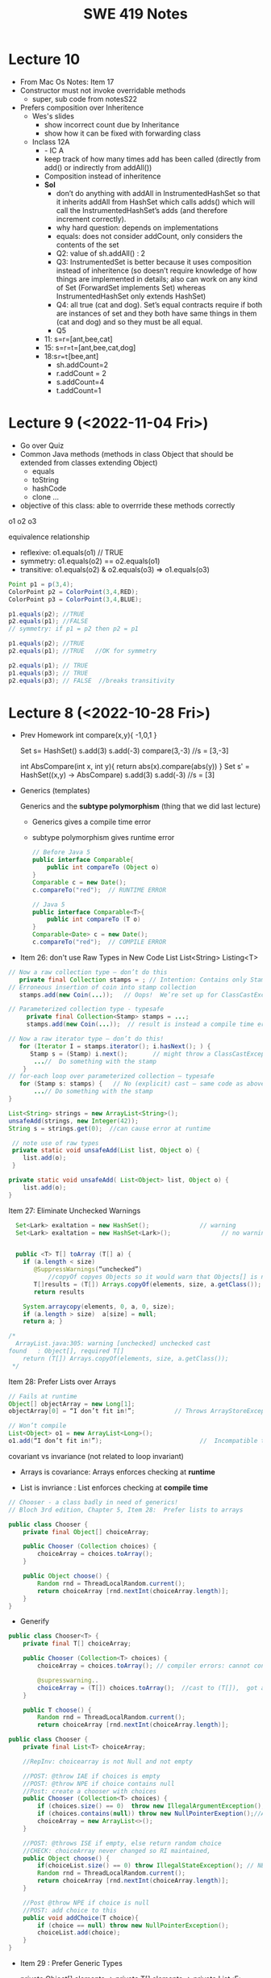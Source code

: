 #+TITLE: SWE 419 Notes
#+OPTIONS: ^:nil toc:1

#+HTML_HEAD: <link rel="stylesheet" href="https://dynaroars.github.io/files/org.css">
#+HTML_HEAD: <link rel="alternative stylesheet" href="https://dynaroars.github.io/files/org-orig.css">

* Lecture 10
- From Mac Os Notes: Item 17
- Constructor must not invoke overridable methods
  - super, sub code from notesS22
- Prefers composition over Inheritence
  - Wes's slides
    - show incorrect count due by Inheritance
    - show how it can be fixed with forwarding class
  - Inclass 12A
    - - IC A
    - keep track of how many times add has been called (directly from add() or indirectly from addAll())
    - Composition instead of inheritence
    - *Sol*
        - don’t do anything with addAll in InstrumentedHashSet so that it inherits addAll from HashSet which calls adds() which will call the InstrumentedHashSet’s adds (and therefore increment correctly).  
        - why hard question: depends on implementations
        - equals:  does not consider addCount, only considers the contents of the set
        - Q2: value of sh.addAll()  :   2  
        - Q3: InstrumentedSet is better because it uses composition instead of inheritence (so doesn’t require knowledge of how things are implemented in details; also can work on any kind of Set (ForwardSet implements Set) whereas InstrumentedHashSet only extends HashSet)
        - Q4: all true (cat and dog).  Set’s equal contracts require if both are instances of set and they both have same things in them (cat and dog) and so they must be all equal.  
        - Q5
    - 11:  s=r=[ant,bee,cat]
    - 15: s=r=t=[ant,bee,cat,dog]
    - 18:s=r=t=[bee,ant]
        - sh.addCount=2
        - r.addCount = 2
        - s.addCount=4
        - t.addCount=1

* Lecture 9 (<2022-11-04 Fri>)
- Go over Quiz
- Common Java methods (methods in class Object that should be extended from classes extending Object)
  - equals
  - toString
  - hashCode
  - clone ...
- objective of this class: able to overrride these methods correctly


o1
o2
o3

equivalence relationship
- reflexive:
  o1.equals(o1) // TRUE
- symmetry:
  o1.equals(o2) == o2.equals(o1)
- transitive:
  o1.equals(o2) & o2.equals(o3)  => o1.equals(o3)


#+begin_src java
  Point p1 = p(3,4);
  ColorPoint p2 = ColorPoint(3,4,RED);
  ColorPoint p3 = ColorPoint(3,4,BLUE);

  p1.equals(p2); //TRUE
  p2.equals(p1); //FALSE
  // symmetry: if p1 = p2 then p2 = p1

  p1.equals(p2); //TRUE
  p2.equals(p1); //TRUE   //OK for symmetry

  p2.equals(p1); // TRUE
  p1.equals(p3); // TRUE
  p2.equals(p3); // FALSE  //breaks transitivity

#+end_src


* Lecture 8 (<2022-10-28 Fri>)
- Prev Homework
  int compare(x,y){
  -1,0,1
  }

  Set s= HashSet()
  s.add(3)
  s.add(-3)
  compare(3,-3)
  //s = [3,-3]

  int AbsCompare(int x, int y){
    return abs(x).compare(abs(y))
  }
  Set s' = HashSet((x,y) -> AbsCompare)
  s.add(3)
  s.add(-3)
  //s = [3]
  
- Generics (templates)

  Generics and the *subtype polymorphism* (thing that we did last lecture)
  - Generics gives a compile time error
  - subtype polymorphism gives runtime error

  #+begin_src java
    // Before Java 5
    public interface Comparable{
        public int compareTo (Object o)
    }
    Comparable c = new Date();
    c.compareTo("red");  // RUNTIME ERROR

    // Java 5
    public interface Comparable<T>{
        public int compareTo (T o)
    }
    Comparable<Date> c = new Date();
    c.compareTo("red");  // COMPILE ERROR
  #+end_src      
  

- Item 26: don't use Raw Types in New Code
  List
  List<String>
  Listing<T>

#+begin_src java
  // Now a raw collection type – don’t do this
     private final Collection stamps = ; // Intention: Contains only Stamps
  // Erroneous insertion of coin into stamp collection
     stamps.add(new Coin(...));   // Oops!  We’re set up for ClassCastException later

  // Parameterized collection type - typesafe 
       private final Collection<Stamp> stamps = ...;
       stamps.add(new Coin(...));  // result is instead a compile time error, which is good

  // Now a raw iterator type – don’t do this!
     for (Iterator I = stamps.iterator(); i.hasNext(); ) {
        Stamp s = (Stamp) i.next();       // might throw a ClassCastException
         ...//  Do something with the stamp
      }
  // for-each loop over parameterized collection – typesafe
     for (Stamp s: stamps) {   // No (explicit) cast – same code as above
         ...// Do something with the stamp
  }
#+end_src   
  
#+begin_src java
      List<String> strings = new ArrayList<String>();
      unsafeAdd(strings, new Integer(42));
      String s = strings.get(0);  //can cause error at runtime

       // note use of raw types
       private static void unsafeAdd(List list, Object o) {
          list.add(o);
       }

      private static void unsafeAdd( List<Object> list, Object o) {
          list.add(o);
      }
#+end_src

Item 27: Eliminate Unchecked Warnings
#+begin_src java
    Set<Lark> exaltation = new HashSet();              // warning
    Set<Lark> exaltation = new HashSet<Lark>();              // no warning


    public <T> T[] toArray (T[] a) {
      if (a.length < size)
         @SuppressWarnings(“unchecked”)
             //copyOf copyes Objects so it would warn that Objects[] is not the same as T[]
         T[]results = (T[]) Arrays.copyOf(elements, size, a.getClass());
         return results

      System.arraycopy(elements, 0, a, 0, size);
      if (a.length > size)  a[size] = null;
      return a; }
  
  /*
    ArrayList.java:305: warning [unchecked] unchecked cast
  found   : Object[], required T[]    
      return (T[]) Arrays.copyOf(elements, size, a.getClass());
   ,*/

#+end_src  

Item 28: Prefer Lists over Arrays

#+begin_src java
// Fails at runtime
Object[] objectArray = new Long[1];
objectArray[0] = “I don’t fit in!”;           // Throws ArrayStoreException

// Won’t compile
List<Object> o1 = new ArrayList<Long>();
o1.add(“I don’t fit in!”);                           //  Incompatible types
#+end_src


covariant vs invariance (not related to loop invariant)
- Arrays is covariance: Arrays enforces checking at *runtime*

- List is invriance :  List enforces checking at *compile time*



   #+begin_src java
     // Chooser - a class badly in need of generics!
     // Bloch 3rd edition, Chapter 5, Item 28:  Prefer lists to arrays

     public class Chooser {
         private final Object[] choiceArray;

         public Chooser (Collection choices) {
             choiceArray = choices.toArray();
         }

         public Object choose() {
             Random rnd = ThreadLocalRandom.current();
             return choiceArray [rnd.nextInt(choiceArray.length)];
         }
     }
   #+end_src



- Generify

#+begin_src java
  public class Chooser<T> {
      private final T[] choiceArray;

      public Chooser (Collection<T> choices) {
          choiceArray = choices.toArray(); // compiler errors: cannot convert to T,

          @supresswarning..
          choiceArray = (T[]) choices.toArray();  //cast to (T[]),  got a warning, supress it because we know it is safe because choiceArray is of type T
      }

      public T choose() { 
          Random rnd = ThreadLocalRandom.current();
          return choiceArray [rnd.nextInt(choiceArray.length)];
#+end_src  
   
#+begin_src java
  public class Chooser {
      private final List<T> choiceArray;

      //RepInv: choicearray is not Null and not empty

      //POST: @throw IAE if choices is empty
      //POST: @throw NPE if choice contains null
      //Post: create a chooser with choices
      public Chooser (Collection<T> choices) {
          if (choices.size() == 0)  throw new IllegalArgumentException(); // ADD
          if (choices.contains(null)) throw new NullPointerExeption();//ADD
          choiceArray = new ArrayList<>();
      }

      //POST: @throws ISE if empty, else return random choice
      //CHECK: choiceArray never changed so RI maintained,
      public Object choose() {
          if(choiceList.size() == 0) throw IllegalStateException(); // NEW CODE
          Random rnd = ThreadLocalRandom.current();
          return choiceArray [rnd.nextInt(choiceArray.length)];
      }

      //Post @throw NPE if choice is null
      //POST: add choice to this
      public void addChoice(T choice){
          if (choice == null) throw new NullPointerException();
          choiceList.add(choice);
      }
  }
#+end_src


- Item 29 : Prefer Generic Types

  private Object[] elements ->  private T[] elements  -> private List<E> elements


- Item 30: Prefer Generic Methods

#+begin_src java
  // Uses raw types – unacceptable! (Item 23)
  public static Set union (Set s1, Set s2)  {  
     Set result = new HashSet(s1);              // Generates a warning              
     result.addAll(s2);                                 // Generates a warning
     return result;
  }


  // Generic method 
     public static <E> Set <E> union (Set <E> s1, Set <E> s2)  {
         Set <E> result = new HashSet <E> (s1);              
         result.addAll(s2);                                 
         return result;
  }
  
#+end_src


* Lecture 7 (<2022-10-21 Fri>)
- Previous Quiz  on Repr Inv

Suppose =C= is an abstract data type that has two =String= fields:
#+begin_src java
class C {
    private String s;
    private String t;
    ...
}
#+end_src

Assuming you don’t know anything about C, which of the following might be statements in a rep invariant for C?

s contains only letters
s.length() == t.length()
s represents a set of characters
s is the reverse of t
s+t  

  
- Recap
  - Liskov's Principle of Substitution


- Polymorphic Abstractions; Lambda's

1. Int sum (Int a, Int b) {....}
2. Double sum2 (Double a, Double b) {...}
...

Number
 /   \
Int Double 

Number sum (Number a, Number b) ...

Object sum (Object a, Object b) ..


- Polymorphic data type
  - Iterator


- Equality can be problematic
  
#+begin_src 
  Set s = new HashSet();
  Vector x = new Vector();
  s.insert(x)
  Vector y = new Vector();

  x.isEqual(y) // True

  s.insert(y) ; // at this point,  s has 1 element
  s.isIn(x)  ; // True
  s.isIn(y)  ; // True
  x.insert(3)
  s.isIn(y)  ; // No
#+end_src

  - because the way HashSet implements insert and equality
    - change how HashSet implements insert/equality
      
  - mutable data
    - Sol: change to immutable data


- Comparator and Comparable
  #+begin_src java
    class Person implements Comparable{
        int age;
        String name;
        int years_of_experiences;

        public int compareTo(Person p){
            age.compare(p.age);
        }
    }
    //pre-planning


    class NamePerson implements Comparator{
        public int compare (Person p1, Person p2){
            //compare name
        }
    }
    Collections.sort(collection_of_person, new NamePerson())
    //post-planning    

  #+end_src

  
- Lambda (Bloch 7-Item 42)
  
  Turing Machine  == Lambda Calculus
  
  
#+begin_src java
    // class SortbyLength implements Comparator{
    //     ...
    //     }
    Collections.sort(words, new Comparator<String>() {
        public int compare(String s1, String s2) {
            return Integer.compare(s1.length(), s2.length());
        }
    });
    //very verbose

  Collections.sort(words,
                   (s1, s2) -> Integer.compare(s1.length(), s2.length()));



#+end_src

#+begin_src python
  mylist = [x*2 for x in mylist]
  mylist = map(mylist, lambda x: x*x)    
#+end_src



In-class 9
   #+begin_src java
     public class Person {

         public enum Sex {
             MALE, FEMALE
         }
         String name;
         Sex gender;
         String emailAddress;
         public int getAge() {
             // ...
         }
         public void printPerson() {
             // ...
         }
     }
   #+end_src
**** Approach 1: Create Methods That Search for Members That Match One Characteristic.

     One simplistic approach is to create several methods; each method searches for members that match one characteristic, such as gender or age. *Create a method that prints members that are older than a specified age*.

#+begin_src java
  public static void findPersonOlderThan(List<Person> listOfPerson, int age) {
      for (Person p : listOfPerson) {
          if (p.getAge() >= age) p.printPerson();
      }
  }
#+end_src     
     
     Limitation: This approach can potentially make your application brittle, which is the likelihood of an application not working because of the introduction of updates (such as newer data types). Suppose that you upgrade your application and change the structure of the Person class such that it contains different member variables; perhaps the class records and measures ages with a different data type or algorithm. You would have to rewrite a lot of your API to accommodate this change. In addition, this approach is unnecessarily restrictive; what if you wanted to print members younger than a certain age, for example?
   
**** Approach 2: Create More Generalized Search Methods.

     Create a method is more generic than the one in the previous approach. It prints members within a specified range of ages.

#+begin_src java
  public static void findPersonOlderThan(List<Person> listOfPerson, int lower, upper) {
          for (Person p : listOfPerson) {
                  if (p.getAge() >= lower && p.getAge() <= upper) p.printPerson();
          }
  }
#+end_src

     Limitation: What if you want to print members of a specified sex, or a combination of a specified gender and age range? What if you decide to change the Person class and add other attributes such as relationship status or geographical location? Although this method is more generic, trying to create a separate method for each possible search query can still lead to brittle code. You can instead separate the code that specifies the criteria for which you want to search in a different class.
   
**** Approach 3: Specify Search Criteria Code in a Local Class

     Instead of writing filtering functions, use a new interface and class for each search you plan. Use the following filtering criteria for example:  filters members that are eligible for Selective Service in the United States: those who are male and between the ages of 18 and 25:
     #+begin_src java
       public static void printPersons(List<Person> roster, CheckPerson tester) {
                for (Person p : roster) {
                    if (tester.test(p)) {
                        p.printPerson();
                    }
                }
            }
        interface CheckPerson {
            boolean test(Person p);
        }
        class CheckPersonEligibleForSelectiveService implements CheckPerson {
            public boolean test(Person p) {
                return p.gender == Person.Sex.MALE &&
                    p.getAge() >= 18 &&
                    p.getAge() <= 25;
            }
        }

     #+end_src
     
     
     Limtation: Although this approach is less brittle—you don't have to rewrite methods if you change the structure of the Person—you still have additional code: a new interface and a local class for each search you plan to perform in your application. Because one of the class implements an interface, you can use an anonymous class instead of a local class and bypass the need to declare a new class for each search.
     
**** Approach 4: Specify Search Criteria Code in an Anonymous Class
     Use an anonymous class to address the issue with Approach 3.

#+begin_src java
  public static void printPersons(List<Person> roster,
                                new CheckPerson{
                                  public boolean test(Person p){
                                      return p.gender == Person.Sex.MALE &&
                                          p.getAge() >= 18 &&
                                          p.getAge() <= 25;
                                    }
                                  }
                                )
#+end_src     

     Limtation: This approach reduces the amount of code required because you don't have to create a new class for each search that you want to perform. However, the syntax of anonymous classes is bulky considering that the CheckPerson interface contains only one method. In this case, you can use a lambda expression instead of an anonymous class, as described in the next section.

**** Approach 5: Specify Search Criteria Code with a Lambda Expression
#+begin_src java
  public static void printPersons(List<Person> roster,
                                (Person p) -> p.getGender() == Person.Sex.MALE &&
                                  p.getAge() >= 18 &&
                                  p.getAge() <= 25
                                )
#+end_src

     Use lambda expression to address the limitation the previous approach.



* Lecture 6 (<2022-10-07 Fri>)
Recap
- ADT
  - Repr invs
    - invariant:  something that is always true
      - Binary tree repr inv:  has 2 nodes
  - Abstract Function
    - toString()
    - polynomial:   5x*2 + 10  (array, ... )

- Iterator
  - hasNext(); next(); remove()

#+begin_src java
  List<String> list = new List<>(["b", "c", "d"]);
  Iterator<String> itr = list.iterator(); //list = [b,c,d],  itr=[b,c,d]
  itr.hasNext() // return True
  itr.next();  // return b ,  list = [b,c,d], itr=[c,d]
  itr.next(); //  return c,   list = [b,c,d], itr=[d]
  itr.hasNext() // return True  
  itr.next(); // return d,    list = [b,c,d], itr=[]
  itr.hasNext() // return False
  itr.next(); // raise NSEE ,  list = [b,c,d], itr=[]  

  //prev()   hasPrev()
  List<String> list = new List<>(["b", "c", "d"]);
  Iterator<String> itr = list.iterator(); //list = [b,c,d],  itrN=[b,c,d] iterY=[]
  itr.next() ;  //return B, itrN=[c,d],  iterY=[b]
  itr.next();  // return C, itrN=[d], iterY =[c,b]
  itr.prev() ; // return C, iterN=[c,d], iterY=[b]
  itr.prev() ; // return B, iterN=[b,c,d], iterY=[]
  iter.hasPrev(); // return False
  iter.prev() ; // raise NSEE

  //remove()
  List<String> list = new List<>(["b", "c", "d"]);
  Iterator<String> itr = list.iterator(); //list = [b,c,d],  itrN=[b,c,d] iterY=[], nextCalled=False
  itr.next();  //return B, itrN=[c,d], list =[b,c,d ], nextCalled=True
  itr.next();  //return C, itrN=[d], list=[b,c,d],  nextCalled=True
  itr.remove(); //itrN=[d], list=[b,d], nextCalled=False
  itr.remove(); //raise ISE
#+end_src


    
- Immutable vulnerabilities
  - lots of benefits for immutable objects
  - but if we do it wrong, and it is not immutable

#+begin_src java
  // Broken “immutable” time period class
  public class Period {               // Question 3
      private final Date start;
      private final Date end;
      /**
       ,* @param start the beginning of the period
       ,* @param end the end of the period; must not precede start
       ,* @throws IAE if start is after end
       ,* @throws NPE if start or end null
       ,*/

      public Period (Date start, Date end) {
          if (start.compareTo(end) > 0) throw new IAE();
          this.start = start; this.end = end;  // Question 1
      }
      public Date start() { return start;}    // Question 2
      public Date end()   { return end;}      // Question 2
  }


  public class MyClass extends Period{
      private Date myDate = new Date(0); //bad, problematic value

      @override public Date start(){
          if (itsTime()){
              return myDate;   // returning some(bad)thing I define 
          }
          return super.start()
      }

    public class LoanProvider{
        Period p;
        public LoanProvider(Period p, other stuff){
            this.p = p; // no defense copy because Period is immutable

          this.p.start()
        }
    }

  Period m = new myClass(); // instead of the start define in class Period,  this uses start method from my class which uses myDate
  LoanProvider lp = new LoanProvider(m, ..) //will have start from my class
      

#+end_src

- LSP:
  Language server protocol (Python, Java, C#, Rust ...)
  

- Liskov Substitution Principle (LSP)
  - if B is a subtype of A (B inherits A  or B extends A), then whenever you use an object of type A, you should be able to use an object of type B instead.
    
  - class Mammal  // A
  - class Human extends Mammal // Human(B) is a subtype of Mammal(A)
    - speak()
      
  - class Whale extends Mammal
    - echo_location()

  MammalObj1.grow_hair()
  HumanObj2.grow_hair()
  WhaleMamal.grow_hair()

  //reverse of LSP is not correct
  Whale.echo_location()
  Mamal.echo_location()


- if B is a subtype of A, then its specification must be at least stronger than A (B's behaviors is a SUPERSET of A's behaviors)

  A has a method m 
  B overrides m  :  m'
  method m' has to be at least as precise as m

  m: pre(takes in an integer)   post (returns an integer)
  m':  pre'(anything)     post' (return 3)

  want m' to be at least as precise as m
  post' should be at least as strong
  pre' should at most as weak
  
  
#+begin_src java
  class A:
      public void reduce (Reducer x)
          // Effects: if x is null throw NPE
          // else if x is not appropriate for this throw IAE
          // else reduce this by x
   class B:
       public void reduce (Reducer x)
          // Requires: x is not null
        
          // Effects: if x is not appropriate for this throw IAE
          // else reduce this by x
   class C:
       public void reduce (Reducer x)
          // Effects: if x is null return (normally) with no change to this
          // else if x is not appropriate for this throw IAE
          // else reduce this by x
#+end_src
  
B extends A.
Precondition Part:  not satisfied LSP because B has stronger pre than A
Postcondition Part:  not statisfied because A has stronger post
-----------------------------------
C extends A.   
Precondition Part: C's pre <= A's pre ,  satisfied 
Postcondition Part: C's post >= A's post, 
- A's post is stronger than C's post because NPE is preferred:  LSP is violated
- C's post is stronger than A's post because normal return is preferred: LSP is satisfied
- A and C's behaviors are not comparable :  LSP is violated

-----------------------------------
A extends B.
Precondition Part:  A has no pre and therefore is weaker than B -- satisfies LSP     
Postcondition Part:
    - Since A is stronger because it handles null (throwing NPE), but B does not -- satisfies LSP
    - If taken into account the precond of B, which disallow x being null, then the posts of A and B are the same , satisfies LSP

-----------------------------------
C extends B.

  - preconds: C is weaker than B - satisfies LSP
  - postconds:
    - since C can handle null input, C is stronger than B
    - since for non-null cases as required by the pre of B, both C and B hae same 

-----------------------------------
A extends C.
Precondition Part:
Postcondition Part:
-----------------------------------    




* Lecture 5 (<2022-09-30 Fri>)
#+begin_src 
{y=7} x:=3 {x + y = 10)   y=7 is the weakest precondition

{y=7 AND x= 100} x:=3 {x + y = 10)


WP(x := E, Q) = Q[x/E]
WP(x:=3 , x +y = 10)  
=  x +y = 10[x/3]
=  3 +y = 10
=  y = 7

WP(z:=3, z + y > 0)
= 3 +y > 0
{3+y >0} z := 3 {z + y >0}



WP([x:=x+1; y:=y*x], y = 2*z)
= WP(x:=x+1, WP(y:=y*x, y=2*z))
= WP(x:=x+1,  y*x = 2*z)
= y*(x+1)=2*z

WP(if b then S1 else S2, Q)  =  (b => WP(S1,Q))  &  (!b => WP(S2, Q))

WP(if x > 0 then y := x + 2  else y := y + 1,  y > x)
x > 0 => WP(y:=x+2, y>x)  & x<=0 => WP(y:=y+1, y>x)
x > 0 => x+2 > x    & x<=0 => WP(y:=y+1, y>x)
x > 0 => True       & x<=0 => WP(y:=y+1, y>x)
True                & x<=0 => WP(y:=y+1, y>x)
x<=0 => WP(y:=y+1, y>x)
x<=0 => y+1 > x


// {N >= 0}  #P
i = 0;
while (i < N){
    i = i + 1;
}
//{i == N}  #Q


WP([i:=0; while(i<N) do i:=i+1], i=N)
WP(i:=0,  WP(while(i<N) do i:=i+1, i=N))

WP(while [I] b do S, Q) =  I & (I & b => WP(S,I) & (I & !b)  => Q)
let I =   *i<=N*

WP(while(i<N) do i:=i+1, i=N)
= i<=N  &  i<N => WP( i:=i+1, i<=N)  & (i<=N & i>=N)  => i=N
= i<=N  &  i<N => i+1 <= N    &  i=N  => i=N
= i<=N  &  i<N => i+1 <= N    &  True
= i<=N  &  i<N => i+1 <= N

= i<=N  &  i<=N-1 => i+1 <= N
= i<=N  &  i<=N-1 => i =N -1
= i<=N  &  True
= i<=N  

WP(i:=0, WP(while(i<N) do i:=i+1, i=N))
WP(i:=0, i<=N)
= 0<=N

verification condition (vc)
P => WP([i:=0; while(i<N) do i:=i+1], i=N,Q)
P => 0<=N
N >= 0   =>  0 <= N
True  (i.e.,   program is correct wrt to P and Q)

P1 => 0<=N
N >= 1   =>  0<=N   
True  (i.e.,   program is correct wrt to P and Q)

P2 => 0<=N
True => 0<=N
0<=N



--
let I = true
WP(while [I] b do S, Q) =  I & (I & b => WP(S,I) & (I & !b)  => Q)
WP(while(i<N) do i:=i+1, i=N)
= True &    True & i<N => WP(i:=i+1, True) &    (True & i>=N)  => i=N
= True &    True & i<N => True  &    (True & i>=N)  => i=N
= (True & i<N) => True    &     (i>=N  => i=N)
= (i<N => True)  &   (i>=N  => i=N)
=     i>=N       &   (i>=N  => i=N)


WP(i:=0, i>=N   & (i>=N  => i=N))
0>=N  &  (0>=N  =>  0=N)


VC
P => 0>=N  &  (0>=N  =>  0=N)
N>=0   =>  0>=N  &  (0>=N  =>  0=N)
Not simplified to True



{True} i:=i+1  {True}

Q[x/E]
True[i/i+1]
True

WP(i:=i+1,  x=10)
x=10[i/i+1]
x=10

{x=10} {i:=i+1} {x=10}



// {N >= 0}   # P
i = 0;
while (i < N){
    i = i + 1;
}

// {N >= 0}   # P
i = 0;
while (1){
    [I]  // 
    if (!(i < N)) break;
    i = i + 1;
}


2. i<=N ... loop inv
3. i>=0  ... loop inv

#+end_src


** Repr Invariants
- things that are true about a data structure
- binary tree 
  - at most two children
  - all nodes except root has a parent
 
- BinTree
  - add(x)
  -

- Set
  - Distinct
      
- BinarySearchTree
  -     

ReprOK()
RepOK()

* Lecture 4 (<2022-09-16 Fri>)

** No class next Friday
   - will send out details later

** Topic: Automatic Verification
- Logic

  a => b   :  !a OR b
  
  - there is class next Friday :   False
  - today is September 16:  True

  1. x > 6 and x < 5  : False  (no value of x would satisfy this)
  2. x > 6  =>  x > 1   :  True
  3. x > 6  and  y = 3   :  False , counterxample(cex) : (x=5 , y=2)
  4. x > 6  =>  y = 3   :  False,       cex  : (x=7,  y=4)
    x <= 6  or  y = 3

  satisfiable:
    f :  satisfiable   if there is some assignment to the values in f that makes f evaluate to True
    - x <= 6 or y = 3  is satisfiable (e.g.,  x=4, y=4)
    - x > 6  and  y = 3 is SAT (e.g.,  x =7, y=3)  
    - x > 6  =>  x > 1   is SAT (e.g.,  x=7)
    - x > 6 and x < 5   is UNSAT

  valid (tautology):
    f : valid, if f evaluates to True for *every* assignment (f is *always* satisfiable)
    - x > 6  =>  x > 1   is valid
    - x = x  is valid

  falsification:
   f : is falsification if f elvalues to False for *every* assignment (f is *always* unsat)
   -  x > 6 and x < 5
   - x != x
   - x = x + 1   (if x = some infinite number, then x = x + 1 would True, so assume x is finite)


  Implication   a => b   =  !a or b
  
  - f => f      =  Valid    (!f or f)
  - f => True   =  Valid    (!f or True)
  - True => f   = Not Valid  !True or f  = False or f   =  f
  - f => False   =  Not Valid       !f or False   = !f
  - False => f  =  Valid      !False or f  =  True or f  = True
  
Hoare Verification
   - Tony Hoare: Sir. Hoare, quick sort, verification, ...
   - automatic verification that a program S is correct with respect to precondition P and postcondition Q


   - Hoare tripple
     {P}  S  {Q}
     - Precondition: P
     - Postcond :  Q
     - S :   program (statements)
     - Hoare tripple is valid: if P holds, and the successful execution of S results in Q
       - S is correct with respect to P and Q
     
        


   - Testing   S,   P , Q

     Goal: given a program S,  {P, Q},  check if S is correct wrt to P, Q
     - testing: finding some bug:  want to find if there is some (bad) input that satisfy P,  but doesn't satisy Q
       - pros: quick , test it on some finite number of inputs (K,M,B ..)
       - cons: if the test shows no bug, DOES NOT mean the program really has no bug
         
     - verification: want to show there exist no bad input that ... 
       - pros: if verify shows no bug,  DOES mean program has bug
       - cons: runs slowly (have to consider all possible inputs)


     - medical (surgeries), airplan, weapons, ...
     - Hardware design (CPU)
     - Airbus:  verification to check floating errors do not occur A380 ...
     - NASA:  Rovers  (symbolic execution)
     - Facebook Newsfeed :  verification (currency), Instagram
     - Amazon AWS :  cloud computing 
       
       
Examples of Hoare tripples

- {True} x := 5  {x=5}  : Valid HT # strongest post
- {True} x := 5  {x > 4} :  Valid HT
- {True}  x:= 5  {x=5 or x=6}  : Valid HT
# postcondition:  prefer strongest postcondition
# precondition: prefer weakest precondition




- {True}  x:= 5  {x > 5}  : Invalid HT

- {x = 1 & y = 2} z:= x/y  {z < 1}   : Valid
- {x < y} z:= x/y  {z < 1}   :   Invalid
- {False} x:=3 {x=8}  : Valid
- {True} while(1){x:=8} {x=3}  : Valid (Partial correct)
  - Partial () vs Total (you have to check that the program terminates)

- Halting problem
  - given a program, is it possible to determine if it will halt or not?
  - Alan Turing
    - Break Engima (10 years of WW-II)
    - Father of Computer Science
      - Show that Halting problem is undecidable
      - Turing machine - Universal Machine
      - Turing test
    - Matrix multiplication (LU-)
  - Halting: Undecidable problem
  

How to determine if Hoare Triple is valid or not?
- Compute *weakest* preconditions (WP)
- WP(S, Q) = P'

  
- Skip:WP(skip, {x=3})=  {x=3}
- Assignment:  
  - WP(x:=x+1, {x=3})= {x=2}
    - {x=2} x:= x+1 {x=3}
  - WP(x:=x+1, {x>3})= x>2
  - WP(x:=1, {x=3}) = False
    {False}  x:= 1 {x=3}  
- Condition
  - WP(if x > 0 then y := x + 2  else y:= y + 1,  {y > x})
    x>0  and   (x  < 0 -> y + 1 >x )
- While loop
  - loop invariant (I)
    - true when entering the loop
#+begin_src python
  while (b){
    # loop body
  }

  while (True){
    [I]      # loop invariant I is right here
    if (!b) break
      # loop body
  }
#+end_src
       
#+begin_src python
  {N >= 0} # precondition
  
  i := 0
  while(True):
    [L]
    if(!(i < N)):  # i >= N : break
        break
    i := N;
#+end_src       

i = i = True
N= N
i >= 0
i <= N   
      
* Lecture 3 (<2022-09-09 Fri>)
** Go over quiz 1

Binary_search(arrays, x)
- precondition:
  - arrays: sorted, cannot null, 
- postcondition:
  - if x not in arrays: raise some exception ...
  - ow: returns index of x in array
    
 * Recap:
   - Specification is NOT code/implementation (it is independent of implementation)
   - Do not look at implementation to write specification (you will write specification for that implementation); write specification FIRST !
   - Raise exceptions related to the undesirable input, e.g., if you don't want null, then raise something about NullPointerException.  If you don't want bad index to array, then use something about IndexOutOfBoundException. If you don't want some type of inputs, then raise IllegalArgumentException.

** Data Abstraction
Consider [[./files/Poly.java][Poly.java from Liskov]]
  - implements a class to represent ~polynomials~
  - 10*x + 5*x^2 + 3*x^3 + 100*x^11 + 42
  - 101
  - c_1*x_1^d_1 + c_2*x_2^d_2    (c_i*x_i^d_i : term,  c_i: coefficients, d_i: degree)


- This is a *specific* implementation of Polynomials
  - uses arrays of ints to represent terms ...
  - =deg= var to store degree

  - Some additional constraints for polynomials in this implementation
     - 1 variable (5*x*y not allowed)
     - no negative degree
     - coefficients integers

- to represent: =5 + 3*x^2= in this code
  - =Poly(deg=2, trms=[5,3])=
  - =Poly(deg=2, trms=[5,0,3])=
    
  - =Poly(deg=2, trms=[5,0,3,0,0,0,0,0...])=: not allowed in Poly implementation (last element of the array term cannot be non zero)

    
- 1st =public Poly= contract: good (no inputs, not modifying any inputs etc)
- 2nd =public Poly= contract: also good, total contract: raise exception if n < 0, otherwise return this polynomial
- =private Poly=  :  she did not forget the contract, it is assumed that it will be called by something trusted , so no need to talk about specs of these.
- =deg=:  highest degree associated with a non-zero cofficient  
- =coeff_book()= vs =coeff()=  :  which is better? coeff() is better, go back to constructors:  if n < 0 , it throws IAE,  but this coeff_book returns a value (implicitly allow that)
...
- *abstraction method/function*: =toString=   -> concrete (implementation) to abstract (polynomial)
  -  =Poly(deg=2, trms=[5,3])=   =>  5+3*x
  -  =Poly(deg=2, trms=[5,0,3])= =>  5+3x^2
  
*** Immutable
  - Thread safe ;  easier for sharing; efficiency; safety;  less prone to error, easier to design
  - really good for concurrency (can do things in parallel)

**** General way to turn mutable to immutable      
  - If modifies contents of the data, create a new one instead and also return the newly created one
  - In other words, it would not modify the contents of the data, instead of modifying the data internally,  it returns a new data (that would have same contents as data in the the mutable version)

*** In-class 3A

#+begin_src 
q = [1,2,3]
q.enQueue(4) #  q.elements = [1,2,3,4]

result = q.deQueue()
- q.elements = [2,3,4]
- result = 1

----------------

q = [1,2,3]
q' = q.enQueue_Immutable(4)  
- q.elements = [1,2,3]
- q'.elmenets = [1,2,3,4]
q = q'

q' = q.deQueue_Immutable()
result = q.getFirst()
q = q'
- q.elements = [2,3,4]
- result = 1  

#+end_src

    
* Lecture 2 (<2022-09-02 Fri>)

** Adminstrative: Groups
  - next time:  1 submission per group

** Reconsider In-class 1B (class =User=)
#+begin_src java
  User u1 = new u1("hello");
  User u2 = new User(null);
  u2.equals(u1); //contract:F, impl: F
  u1.equals(v2); //contract:F (Javadoc does not say it should raise exception), impl: exception

  //Q: how to fix this?
  //A: Check for null and return False
#+end_src  

** Another example on how to obtain specs from documentation
  - consider =remove= from =iterator=: https://docs.oracle.com/javase/8/docs/api/java/util/Iterator.html
    - Removes from the underlying collection the last element returned by this iterator (optional operation). This method can be called only once per call to next(). The behavior of an iterator is unspecified if the underlying collection is modified while the iteration is in progress in any way other than by calling this method.
    - Getting contracts/specs from the English description.
        - 1st sentence: postcondition, specifying behavior 
        - 2nd:  post  or detail implementation
        - 3rd:  post, side effects,  but could be a *precondition*:  statement that the collection should not be modified



** Method/Program specifications
  - Preconditions (=P=): assumptions, properties about the inputs
    - established by clients (e.g., inputs are strings, unsorted list, ...)
      
  - Postconditions (=Q=): properties/behaviors of the method/program (usually related inputs)
    - done/established by the developers/implementations (e.g., outputs are sorted list, ...)

  - When something goes wrong, who to blame?
    - If preconditions are incorrect: blame the clients
    - If preconditions are correct, and the postconditions are not correct: blame developers


** Weaker Preconditions and Stronger Postconditions
  
  - Reconsider the =intdiv= example from previous class
    
#+begin_src java
  int intdiv(int x, int y){
    /*
    Return the integer division result x/y. 

    preconds:
    - x and y are integers # (already given in type)
    // - y cannot be zero   # better if we can remove this

    postconds:
    - z is a number  # weak
    - z is an integer  # weak
    - z = x // y  # *strong*
    ,*/

    if (y == 0){ // raise ...
        
    }

    return z
  }
#+end_src

If we have ~S1 = P => Q~ and ~S2 = P' => Q'~, then 
- S1 is better than S2 :   if P is weaker than P'
- S1 is better than S2 :   if Q is stronger than Q'


** Total vs Partial contract
  - *partial* specification:  has a precondition
  - *total* specification:  has NO precondition

  - to turn a partial spec into a total spec:
    - for every precondition, remove and turn it into a new behavior in postcondition (of the form if not precondition, then do something, e.g., raising an excpetion)
      - E.g., if we have a precondition   =list= cannot be =null=
      - Then we remove that precondition
      - And create the postcondition:  if list is null then raise NullPointerExeception
   - in the implementation, create conditions and raise exception


** In-class 2
  1. null : gives NPE error null pointer
  2. []   : gives IOB error (result.remove())

  Happy Paths     
  3. [1]  : []         
  4. [1,2,3] :  [2, 3]


-  Partial Specs
  Preconds:
     - list not null
     - list not empty (list has at least 1 elem)
  Postconds:
     - return the tail of the original list

-  Total Specs
  Preconds: 
  Postconds:
     - raise NPE if list is null
     - raise  IllegalArgumentExcdeption if list is empty
     - return the tail of the original list
     -   
  
#+begin_src java
  public static List<Integer> tail (List<Integer> list) {

      // REQUIRES/PRECONDS: ???
      // EFFECTS/POSTCONDS:  ???

      if (list is null){
          raise NullPointerException;
      }
      if (list.size() == 0){
          raise IllegalArgumentException;
      }

      .....
  }
#+end_src  

- 
  
** In-class 2B (=tail= implementation)

    

* Lecture 1 (8/26)
** Administrative
- Syllabus
    
** Specification Example

Sorting (e.g., quicksort)
- Input: a list of integers numbers, e.g., [2,1,5,10]

- Output:  
  - *output is a permutation of input* and *output is in sored sorder (e.g., ascending)*
  
- Alg:
  - additional requirements, e.g., (involving pivot, worst case complexity n^2, amortized nlg n)
   
** Definitions 
Software Specifications (e.g., specification of a program/methoad/function)
 - *Preconditions*: properties of the Inputs
 - *Postconditions*: properties of the Outputs
   - Typically will have some relationships with the inputs
   
- Additional properties/specifications that are common for all software (desirable, but very hard to achieve)
  - secured
  - robust
  - bugs-free
  - efficiently
  
- Specification of a program: precondition + postcondition
- Correctness: A program (implementation) is *correct* if it satifies the given specifications (i.e., pre/post conditions).

** Another example

#+begin_src java
  int intdiv(int x, int y){
    /*
    precond: x and y are integers, y cannot be zero
    postcond: z = x // y
    ,*/


    return z
  }    
#+end_src



** In class Exercise (User, equals)
*** Truth table for Implication (=>)

| X | Y | X => Y |
|---+---+--------|
| T | T | T      |
| T | F | F      |
| F | T | T      |
| F | F | T      |

- Be careful about implication, the formula `X => Y` is only False when `X` is True but `Y` is False, in every other cases, the formula is True.


*** Expected properties for an implementation of `equals` (according to [[https://docs.oracle.com/javase/7/docs/api/java/lang/Object.html#equals(java.lang.Object)]])
1. reflexive: `a == a`
1. symmetry:   `a == b <=>  b == a`
1. transitive: `a == b && b == c  =>  a == c`
 

- Examples

#+begin_src java
User u1 = new User("hello");
User u2 = new User("world")
User u3 = new User("swe419");

User u1a = new User("hello");
User u1b = new User("hello");
User u2a = new User("world");

SpecialUser s1 = new SpecialUser("hello", 1)
#+end_src


For the equal implementation in In-class 1B for =User=.

- Reflexive: OK
  - e.g., =u1.equals(u1): contract: T   impl: T=

- symmetry: OK
  - e.g., =u1.equals(u2): False  && u2.equals(u1): False    contract: F   impl: F=
  - =u1.equals(u1a): T  && u1a.equals(u1): T  contract: T  impl: T=

- Transitive: OK
  - e.g., =u1.equals(u2) &&  u2.equals(u3) =>  u1.equals(u3) contract: T impl: T=, 
  - =u1.equals(u2a) &&  u2a.equals(u2b)  contract: T   impl: T=
          
          
Things become more complicated when involving inheritence

- Symmetry: Not OK
  - =u1.equals(s1)    impl:  T=
  - =s1.equals(u1)    impl:  F=

- A potential fix (suggested by a student)
  #+begin_src java
SpecialUser
      @Override public boolean equals (Object obj) {
      if (!(obj instanceof SpecialUser)) return super.equal(obj); //obj.equals(this)
       return super.equals(obj) && ((SpecialUser) obj).id == this.id;
      }

  #+end_src

